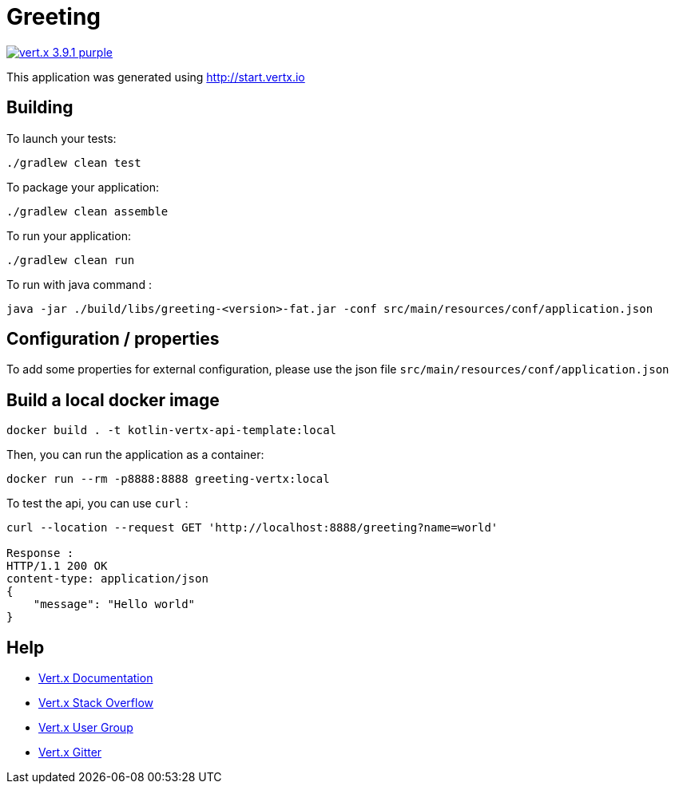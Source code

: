= Greeting

image:https://img.shields.io/badge/vert.x-3.9.1-purple.svg[link="https://vertx.io"]

This application was generated using http://start.vertx.io

== Building

To launch your tests:
```
./gradlew clean test
```

To package your application:
```
./gradlew clean assemble
```

To run your application:
```
./gradlew clean run
```

To run with java command :
```
java -jar ./build/libs/greeting-<version>-fat.jar -conf src/main/resources/conf/application.json
```

== Configuration / properties
To add some properties for external configuration, please use the json file `src/main/resources/conf/application.json`

== Build a local docker image
```
docker build . -t kotlin-vertx-api-template:local
```

Then, you can run the application as a container:
```
docker run --rm -p8888:8888 greeting-vertx:local
```

To test the api, you can use `curl` :
```
curl --location --request GET 'http://localhost:8888/greeting?name=world'

Response :
HTTP/1.1 200 OK
content-type: application/json
{
    "message": "Hello world"
}
```

== Help

* https://vertx.io/docs/[Vert.x Documentation]
* https://stackoverflow.com/questions/tagged/vert.x?sort=newest&pageSize=15[Vert.x Stack Overflow]
* https://groups.google.com/forum/?fromgroups#!forum/vertx[Vert.x User Group]
* https://gitter.im/eclipse-vertx/vertx-users[Vert.x Gitter]


